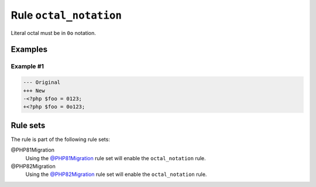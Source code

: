 =======================
Rule ``octal_notation``
=======================

Literal octal must be in ``0o`` notation.

Examples
--------

Example #1
~~~~~~~~~~

.. code-block:: diff

   --- Original
   +++ New
   -<?php $foo = 0123;
   +<?php $foo = 0o123;

Rule sets
---------

The rule is part of the following rule sets:

@PHP81Migration
  Using the `@PHP81Migration <./../../ruleSets/PHP81Migration.rst>`_ rule set will enable the ``octal_notation`` rule.

@PHP82Migration
  Using the `@PHP82Migration <./../../ruleSets/PHP82Migration.rst>`_ rule set will enable the ``octal_notation`` rule.
